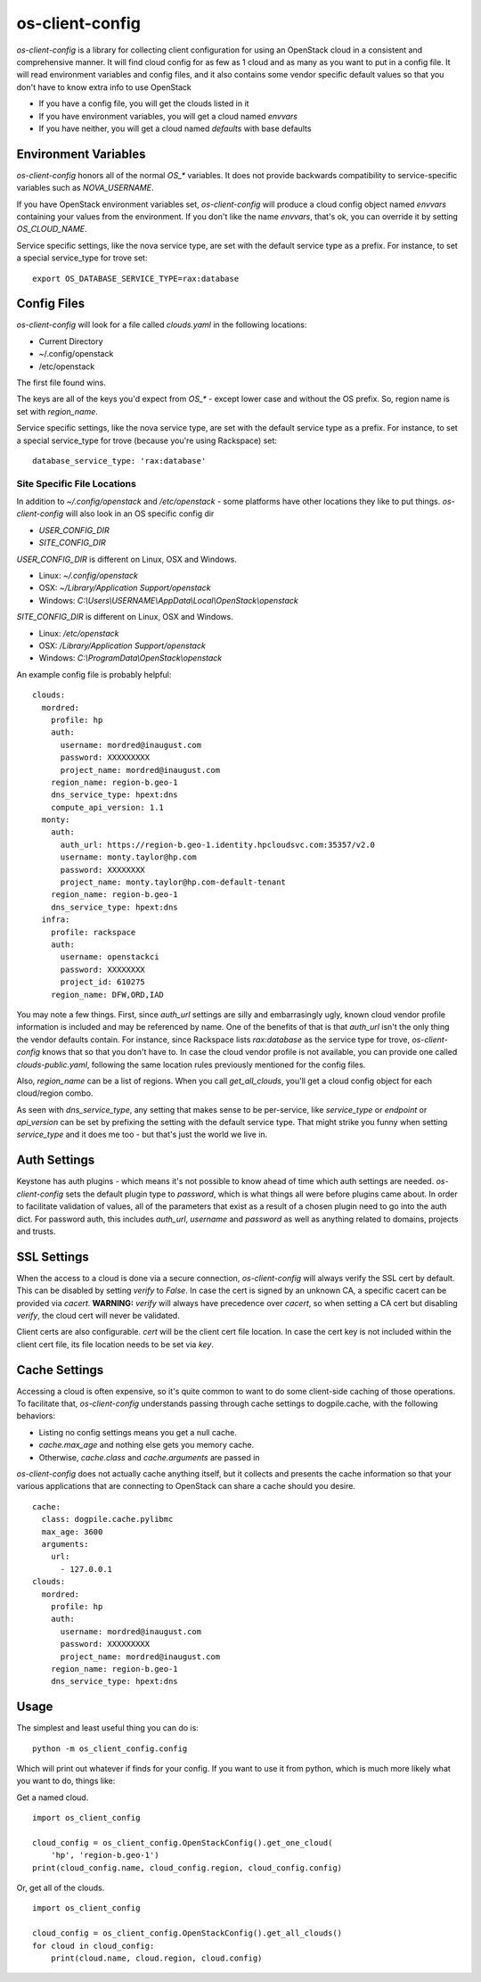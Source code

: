 ===============================
os-client-config
===============================

`os-client-config` is a library for collecting client configuration for
using an OpenStack cloud in a consistent and comprehensive manner. It
will find cloud config for as few as 1 cloud and as many as you want to
put in a config file. It will read environment variables and config files,
and it also contains some vendor specific default values so that you don't
have to know extra info to use OpenStack

* If you have a config file, you will get the clouds listed in it
* If you have environment variables, you will get a cloud named `envvars`
* If you have neither, you will get a cloud named `defaults` with base defaults

Environment Variables
---------------------

`os-client-config` honors all of the normal `OS_*` variables. It does not
provide backwards compatibility to service-specific variables such as
`NOVA_USERNAME`.

If you have OpenStack environment variables set, `os-client-config` will produce
a cloud config object named `envvars` containing your values from the
environment. If you don't like the name `envvars`, that's ok, you can override
it by setting `OS_CLOUD_NAME`.

Service specific settings, like the nova service type, are set with the
default service type as a prefix. For instance, to set a special service_type
for trove set::

  export OS_DATABASE_SERVICE_TYPE=rax:database

Config Files
------------

`os-client-config` will look for a file called `clouds.yaml` in the following
locations:

* Current Directory
* ~/.config/openstack
* /etc/openstack

The first file found wins.

The keys are all of the keys you'd expect from `OS_*` - except lower case
and without the OS prefix. So, region name is set with `region_name`.

Service specific settings, like the nova service type, are set with the
default service type as a prefix. For instance, to set a special service_type
for trove (because you're using Rackspace) set:

::

  database_service_type: 'rax:database'


Site Specific File Locations
~~~~~~~~~~~~~~~~~~~~~~~~~~~~

In addition to `~/.config/openstack` and `/etc/openstack` - some platforms
have other locations they like to put things. `os-client-config` will also
look in an OS specific config dir

* `USER_CONFIG_DIR`
* `SITE_CONFIG_DIR`

`USER_CONFIG_DIR` is different on Linux, OSX and Windows.

* Linux: `~/.config/openstack`
* OSX: `~/Library/Application Support/openstack`
* Windows: `C:\\Users\\USERNAME\\AppData\\Local\\OpenStack\\openstack`

`SITE_CONFIG_DIR` is different on Linux, OSX and Windows.

* Linux: `/etc/openstack`
* OSX: `/Library/Application Support/openstack`
* Windows: `C:\\ProgramData\\OpenStack\\openstack`

An example config file is probably helpful:

::

  clouds:
    mordred:
      profile: hp
      auth:
        username: mordred@inaugust.com
        password: XXXXXXXXX
        project_name: mordred@inaugust.com
      region_name: region-b.geo-1
      dns_service_type: hpext:dns
      compute_api_version: 1.1
    monty:
      auth:
        auth_url: https://region-b.geo-1.identity.hpcloudsvc.com:35357/v2.0
        username: monty.taylor@hp.com
        password: XXXXXXXX
        project_name: monty.taylor@hp.com-default-tenant
      region_name: region-b.geo-1
      dns_service_type: hpext:dns
    infra:
      profile: rackspace
      auth:
        username: openstackci
        password: XXXXXXXX
        project_id: 610275
      region_name: DFW,ORD,IAD

You may note a few things. First, since `auth_url` settings are silly
and embarrasingly ugly, known cloud vendor profile information is included and
may be referenced by name. One of the benefits of that is that `auth_url`
isn't the only thing the vendor defaults contain. For instance, since
Rackspace lists `rax:database` as the service type for trove, `os-client-config`
knows that so that you don't have to. In case the cloud vendor profile is not
available, you can provide one called `clouds-public.yaml`, following the same
location rules previously mentioned for the config files.

Also, `region_name` can be a list of regions. When you call `get_all_clouds`,
you'll get a cloud config object for each cloud/region combo.

As seen with `dns_service_type`, any setting that makes sense to be per-service,
like `service_type` or `endpoint` or `api_version` can be set by prefixing
the setting with the default service type. That might strike you funny when
setting `service_type` and it does me too - but that's just the world we live
in.

Auth Settings
-------------

Keystone has auth plugins - which means it's not possible to know ahead of time
which auth settings are needed. `os-client-config` sets the default plugin type
to `password`, which is what things all were before plugins came about. In
order to facilitate validation of values, all of the parameters that exist
as a result of a chosen plugin need to go into the auth dict. For password
auth, this includes `auth_url`, `username` and `password` as well as anything
related to domains, projects and trusts.

SSL Settings
------------

When the access to a cloud is done via a secure connection, `os-client-config`
will always verify the SSL cert by default. This can be disabled by setting
`verify` to `False`. In case the cert is signed by an unknown CA, a specific
cacert can be provided via `cacert`. **WARNING:** `verify` will always have
precedence over `cacert`, so when setting a CA cert but disabling `verify`, the
cloud cert will never be validated.

Client certs are also configurable. `cert` will be the client cert file
location. In case the cert key is not included within the client cert file,
its file location needs to be set via `key`.

Cache Settings
--------------

Accessing a cloud is often expensive, so it's quite common to want to do some
client-side caching of those operations. To facilitate that, `os-client-config`
understands passing through cache settings to dogpile.cache, with the following
behaviors:

* Listing no config settings means you get a null cache.
* `cache.max_age` and nothing else gets you memory cache.
* Otherwise, `cache.class` and `cache.arguments` are passed in

`os-client-config` does not actually cache anything itself, but it collects
and presents the cache information so that your various applications that
are connecting to OpenStack can share a cache should you desire.

::

  cache:
    class: dogpile.cache.pylibmc
    max_age: 3600
    arguments:
      url:
        - 127.0.0.1
  clouds:
    mordred:
      profile: hp
      auth:
        username: mordred@inaugust.com
        password: XXXXXXXXX
        project_name: mordred@inaugust.com
      region_name: region-b.geo-1
      dns_service_type: hpext:dns


Usage
-----

The simplest and least useful thing you can do is:
::

  python -m os_client_config.config

Which will print out whatever if finds for your config. If you want to use
it from python, which is much more likely what you want to do, things like:

Get a named cloud.
::

  import os_client_config

  cloud_config = os_client_config.OpenStackConfig().get_one_cloud(
      'hp', 'region-b.geo-1')
  print(cloud_config.name, cloud_config.region, cloud_config.config)

Or, get all of the clouds.
::
  import os_client_config

  cloud_config = os_client_config.OpenStackConfig().get_all_clouds()
  for cloud in cloud_config:
      print(cloud.name, cloud.region, cloud.config)
